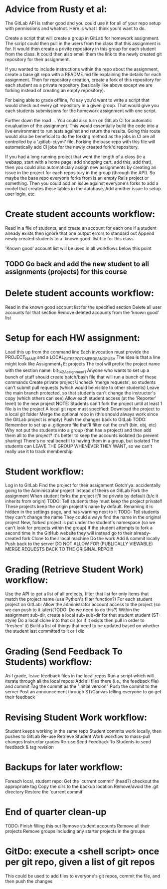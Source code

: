 
* Advice from Rusty et al:
The GitLab API is rather good and you could use it for all of your repo setup with permissions and whatnot. Here is what I think you'd want to do.

Create a script that will create a group in GitLab for homework assignment. The script could then pull in the users from the class that this assignment is for. It would then create a privite repository in this group for each student from the class. It could then also email them the link to the newly created git repository for their assignment.

If you wanted to include instructions within the repo about the assignment, create a base git repo with a README.md file explaining the details for each assignment. Then for repository creation, create a fork of this repository for each student as a private repository (basically like above except we are forking instead of creating an empty repository).

For being able to grade offline, I'd say you'd want to write a script that would check out every git repository in a given group. That would give you each students submissions for the homework assignment with one script.

Further down the road ...
You could also turn on GitLab CI for automatic evualuation of the assignment. This would essentially build the code into a live environment to run tests against and return the results. Going this route would also be beneficial to do the forking method as the jobs in CI are all controlled by a '.gitlab-ci.yml' file. Forking the base repo with this file will automatically add CI jobs for the newly created fork'd repository.

If you had a long running project that went the length of a class (ie a webapp, start with a home page, add shopping cart, add this, add that), then you could also automaticlaly assign new assignments by creating an issue in the project for each repository in the group (through the API). So maybe the base repo everyone forks from is an empty Rails project or something. Then you could add an issue against everyone's forks to add a model that creates these tables in the database. Add another issue to setup user login, etc.



* Create student accounts workflow:
  Read in a file of students, and create an account for each one
		If a student already exists then ignore that one
		output errors to standard out
		Append newly created students to a 'known good' list file for this class
	
	'Known good' account list will be used in all workflows below this point

** TODO Go back and add the new student to all assignments (projects) for this course
* Delete student accounts workflow:
	Read in the known good account list for the specified section
	Delete all user accounts for that section
		Remove deleted accounts from the 'known good' list
	
* Setup for each HW assignment:
	Load this up from the command line
		Each invocation must provide the PROJECT_NAME and a LOCAL_GIT_REPO_TO_MERGE_AND_PUSH
		The idea is that a line might look like Assignment_1 E:\work\starter projects\BIT 142\Assign1
		       The tool will prefix the project name with the section name: bit_142_Assignment_1
		Anyone who wants to set up a bunch of stuff should create  batch/bash file that will run a bunch of these commands
	Create private project
		Uncheck 'merge requests', so students can't submit pull requests (which would be visible to other students)
		Leave the main branch protected, so that students can't change the instructor's copy (which others can see)
		Allow each student access (at the 'Reporter' level)  to the new project
	NOTE: Students can't fork the project until at least 1 file is in the project
	A local git repo must specified:
		Download the project to a local git folder
		Merge the optional repo in (this should always work since the GitLab project is empty)
		Push the changes back to GitLab
		TODO: Remember to set up a .gitignore file that'll filter out the cruft (bin, obj, etc)
	Why not put the students into a group (that has a project) and then add them all to the project?
		It's better to keep the accounts isolated (to prevent sharing)
		There's no real benefit to having them in a group, but isolated
		The students can LEAVE THE GROUP WHENEVER THEY WANT, so we can't really use it to track membership

	
* Student workflow:
	Log in to GitLab
	Find the project for their assignment
	   Gotch'ya: accidentally going to the Administrator project instead of theirs on GitLab
	Fork the assignment
	   When student forks the project it'll be private by default (b/c it inherits from origin)
			   TODO: Tell students they must keep the project private!!
	   These projects keep the origin project's name by default.
			   Renaming it is hidden in the settings page, and has  warning next to it
			   TODO: Tell students they can't change the name
			   They could always find the name in the original project
	   New, forked project is put under the student's namespace (so we can't look for projects within the group)
	   If the student attempts to fork a second time in the GitHub website they will instead go to their already-created fork
	Clone to their local machine
	Do the work
	Add & commit locally
	Push back to the server
	    DO NOT ALLOW FOR (PUBLICALLY VIEWABLE) MERGE REQUESTS BACK TO THE ORIGINAL REPO!!!

* Grading (Retrieve Student Work) workflow:
	Use the API to get a list of all projects, filter that list for only items that match the project name
	   (use Python's filter function?)
	For each student project on GitLab:
	   Allow the administrator account access to the project (so we can push to it later)(TODO: Do we need to do this?)
	   Within the assignment sub-dir, create a local sub-sub-dir for that student student (ST-style)
	   Do a local clone into that dir (or if it exists then pull in order to 'freshen' it)
		   Build a list of things that need to be updated based on whether the student last committed to it or I did

* Grading (Send Feedback To Students) workflow:
	As I grade, leave feedback files in the local repos
	Run a script which will iterate through all the local repos:
		Add all files there (i.e., the feedback file) and commit
		Tag the commit as the "initial version"
		Push the commit to the server
	Post an announcement through ST/Canvas telling everyone to go get their feedback

* Revising Student Work workflow:
	Student keeps working in the same repo
	Student commits work locally, then pushes to GitLab
	Re-use Retrieve Student Work workflow to mass-pull changes
	Instructor grades
	Re-use Send Feedback To Students to send feedback & tag revision

* Backups for later workflow:
	Foreach local, student repo:
		Get the 'current commit' (head?)
		checkout the appropriate tag
		Copy the dirs to the backup location
			Remove/avoid the .git directory
		Restore the 'current commit'

* End of quarter clean-up
	TODO: Finish filling this out
	Remove student accounts
	Remove all their projects
	Remove groups
		Including any starter projects in the groups

* GitDo: execute a <shell script> once per git repo, given a list of git repos
	This could be used to add files to everyone's git repos, commit the file, and then push the changes
